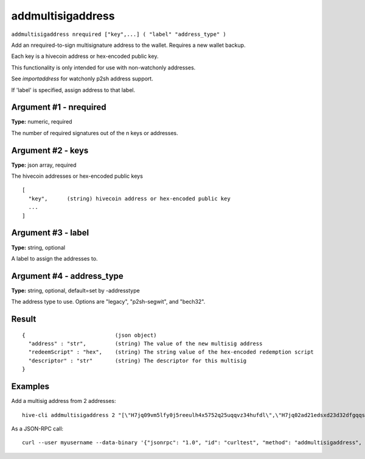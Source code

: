 .. This file is licensed under the Apache License 2.0 available on
   http://www.apache.org/licenses/.

addmultisigaddress
==================

``addmultisigaddress nrequired ["key",...] ( "label" "address_type" )``

Add an nrequired-to-sign multisignature address to the wallet. Requires a new wallet backup.

Each key is a hivecoin address or hex-encoded public key.

This functionality is only intended for use with non-watchonly addresses.

See `importaddress` for watchonly p2sh address support.

If 'label' is specified, assign address to that label.

Argument #1 - nrequired
~~~~~~~~~~~~~~~~~~~~~~~

**Type:** numeric, required

The number of required signatures out of the n keys or addresses.

Argument #2 - keys
~~~~~~~~~~~~~~~~~~

**Type:** json array, required

The hivecoin addresses or hex-encoded public keys

::

     [
       "key",      (string) hivecoin address or hex-encoded public key
       ...
     ]

Argument #3 - label
~~~~~~~~~~~~~~~~~~~

**Type:** string, optional

A label to assign the addresses to.

Argument #4 - address_type
~~~~~~~~~~~~~~~~~~~~~~~~~~

**Type:** string, optional, default=set by -addresstype

The address type to use. Options are "legacy", "p2sh-segwit", and "bech32".

Result
~~~~~~

::

  {                            (json object)
    "address" : "str",         (string) The value of the new multisig address
    "redeemScript" : "hex",    (string) The string value of the hex-encoded redemption script
    "descriptor" : "str"       (string) The descriptor for this multisig
  }

Examples
~~~~~~~~


.. highlight:: shell

Add a multisig address from 2 addresses::

  hive-cli addmultisigaddress 2 "[\"H7jq09vm5lfy0j5reeulh4x5752q25uqqvz34hufdl\",\"H7jq02ad21edsxd23d32dfgqqsz4vv4nmtfzuklhy3\"]"

As a JSON-RPC call::

  curl --user myusername --data-binary '{"jsonrpc": "1.0", "id": "curltest", "method": "addmultisigaddress", "params": [2, "[\"H7jq09vm5lfy0j5reeulh4x5752q25uqqvz34hufdl\",\"H7jq02ad21edsxd23d32dfgqqsz4vv4nmtfzuklhy3\"]"]}' -H 'content-type: text/plain;' http://127.0.0.1:9766/

